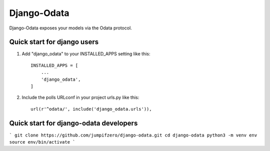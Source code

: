 ============
Django-Odata
============

Django-Odata exposes your models via the Odata protocol.


Quick start for django users
------------------------------

1. Add "django_odata" to your INSTALLED_APPS setting like this::

    INSTALLED_APPS = [
        ...
        'django_odata',
    ]

2. Include the polls URLconf in your project urls.py like this::

    url(r'^odata/', include('django_odata.urls')),


Quick start for django-odata developers
------------------------------------------
```
git clone https://github.com/jumpifzero/django-odata.git
cd django-odata
python3 -m venv env
source env/bin/activate
```
